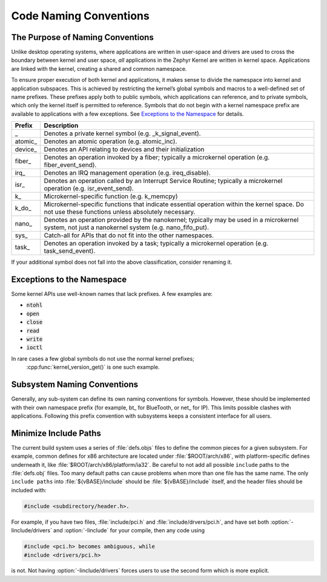 .. _naming_conventions:

Code Naming Conventions
#######################


The Purpose of Naming Conventions
*********************************

Unlike desktop operating systems, where applications are written in user-space
and drivers are used to cross the boundary between kernel and user space, *all*
applications in the Zephyr Kernel are written in kernel space. Applications are
linked with the kernel, creating a shared and common namespace.

To ensure proper execution of both kernel and applications, it makes sense to
divide the namespace into kernel and application subspaces. This is achieved
by restricting the kernel’s global symbols and macros to a well-defined set of
name prefixes. These prefixes apply both to public symbols, which applications
can reference, and to private symbols, which only the kernel itself is
permitted to reference. Symbols that do not begin with a kernel namespace
prefix are available to applications with a few exceptions. See `Exceptions
to the Namespace`_ for details.

+-------------------+---------------------------------------------------------+
| Prefix            | Description                                             |
+===================+=========================================================+
| \_                | Denotes a private kernel symbol (e.g. _k_signal_event). |
+-------------------+---------------------------------------------------------+
| atomic\_          | Denotes an atomic operation (e.g. atomic_inc).          |
+-------------------+---------------------------------------------------------+
| device\_          | Denotes an API relating to devices and their            |
|                   | initialization                                          |
+-------------------+---------------------------------------------------------+
| fiber\_           | Denotes an operation invoked by a fiber; typically a    |
|                   | microkernel operation (e.g. fiber_event_send).          |
+-------------------+---------------------------------------------------------+
| irq\_             | Denotes an IRQ management operation (e.g. ireq_disable).|
+-------------------+---------------------------------------------------------+
| isr\_             | Denotes an operation called by an Interrupt Service     |
|                   | Routine; typically a microkernel operation (e.g.        |
|                   | isr_event_send).                                        |
+-------------------+---------------------------------------------------------+
| k\_               | Microkernel-specific function (e.g. k_memcpy)           |
+-------------------+---------------------------------------------------------+
| k_do\_            | Microkernel-specific functions that indicate essential  |
|                   | operation within the kernel space. Do not use these     |
|                   | functions unless absolutely necessary.                  |
+-------------------+---------------------------------------------------------+
| nano\_            | Denotes an operation provided by the nanokernel;        |
|                   | typically may be used in a microkernel system, not just |
|                   | a nanokernel system (e.g. nano_fifo_put).               |
+-------------------+---------------------------------------------------------+
| sys\_             | Catch-all for APIs that do not fit into the other       |
|                   | namespaces.                                             |
+-------------------+---------------------------------------------------------+
| task\_            | Denotes an operation invoked by a task; typically a     |
|                   | microkernel operation (e.g. task_send_event).           |
+-------------------+---------------------------------------------------------+

If your additional symbol does not fall into the above classification, consider
renaming it.

Exceptions to the Namespace
***************************

Some kernel APIs use well-known names that lack prefixes. A few examples are:

* :code:`ntohl`

* :code:`open`

* :code:`close`

* :code:`read`

* :code:`write`

* :code:`ioctl`

In rare cases a few global symbols do not use the normal kernel prefixes;
 :cpp:func:`kernel_version_get()` is one such example.

Subsystem Naming Conventions
****************************

Generally, any sub-system can define its own naming conventions for symbols.
However, these should be implemented with their own namespace prefix (for
example, bt\_ for BlueTooth, or net\_ for IP). This limits possible clashes
with applications. Following this prefix convention with subsystems keeps a
consistent interface for all users.

Minimize Include Paths
**********************

The current build system uses a series of :file:`defs.objs` files to define the
common pieces for a given subsystem. For example, common defines for x86
architecture are located under :file:`$ROOT/arch/x86`, with platform-specific
defines underneath it, like :file:`$ROOT/arch/x86/platform/ia32`.
Be careful to not add all possible :literal:`include` paths to the
:file:`defs.obj` files. Too many default paths can cause problems when more than
one file has the same name. The only :literal:`include paths` into
:file:`${vBASE}/include` should be :file:`${vBASE}/include` itself, and the header
files should be included with:

.. code-block:: c

   #include <subdirectory/header.h>.

For example, if you have two files, :file:`include/pci.h` and
:file:`include/drvers/pci.h`, and have set both :option:`-Iinclude/drivers`
and :option:`-Iinclude` for your compile, then any code using

.. code-block:: c

   #include <pci.h> becomes ambiguous, while
   #include <drivers/pci.h>

is not. Not having :option:`-Iinclude/drivers` forces users to use the second
form which is more explicit.
